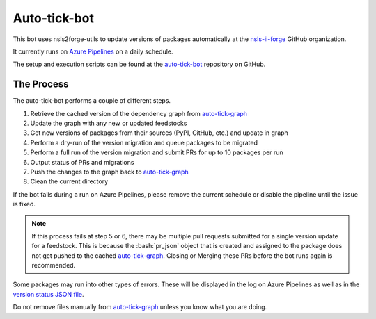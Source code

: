 .. role:: raw-html(raw)
   :format: html
.. role:: bash(code)
   :language: bash

#############
Auto-tick-bot
#############

This bot uses nsls2forge-utils to update versions of packages
automatically at the `nsls-ii-forge <https://github.com/nsls-ii-forge>`_ GitHub organization.


It currently runs on `Azure Pipelines <https://dev.azure.com/nsls2forge/nsls2forge/_build?definitionId=236>`_ on a daily schedule.


The setup and execution scripts can be found at the `auto-tick-bot <https://github.com/nsls-ii-forge/auto-tick-bot>`_
repository on GitHub.

===========
The Process
===========

The auto-tick-bot performs a couple of different steps.

1. Retrieve the cached version of the dependency graph from `auto-tick-graph <https://github.com/nsls-ii-forge/auto-tick-graph>`_

2. Update the graph with any new or updated feedstocks

3. Get new versions of packages from their sources (PyPI, GitHub, etc.) and update in graph

4. Perform a dry-run of the version migration and queue packages to be migrated

5. Perform a full run of the version migration and submit PRs for up to 10 packages per run

6. Output status of PRs and migrations

7. Push the changes to the graph back to `auto-tick-graph <https://github.com/nsls-ii-forge/auto-tick-graph>`_

8. Clean the current directory

If the bot fails during a run on Azure Pipelines, please remove the current schedule or disable the pipeline until the issue is fixed.


.. note::

	If this process fails at step 5 or 6, there may be multiple pull requests submitted for a single
	version update for a feedstock. This is because the :bash:`pr_json` object that is created and assigned to the
	package does not get pushed to the cached `auto-tick-graph <https://github.com/nsls-ii-forge/auto-tick-graph>`_.
	Closing or Merging these PRs before the bot runs again is recommended.


Some packages may run into other types of errors. These will be displayed in the log on Azure Pipelines as well as in
the `version status JSON file <https://github.com/nsls-ii-forge/auto-tick-graph/blob/master/status/version_status.json>`_.

Do not remove files manually from `auto-tick-graph <https://github.com/nsls-ii-forge/auto-tick-graph>`_ unless you know what you are doing.
